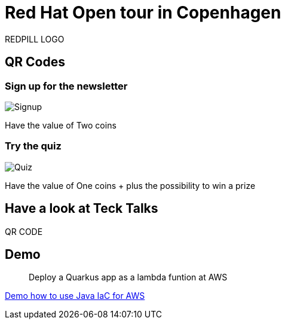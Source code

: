 = Red Hat Open tour in Copenhagen

REDPILL LOGO

== QR Codes

=== Sign up for the newsletter
image::images/redpill-linpro-signup.png[Signup]

Have the value of Two coins

=== Try the quiz
image::images/redpill-linpro-quiz.png[Quiz]


Have the value of One coins + plus the possibility to win a prize

== Have a look at Teck Talks

QR CODE

== Demo

[quote]
Deploy a Quarkus app as a lambda funtion at AWS

https://github.com/jarryDk/aws-cdk-demo[Demo how to use Java IaC for AWS ]


